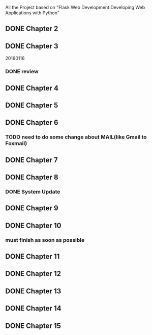 All the Project based on "Flask Web Development:Developing Web Applications with Python"

** DONE Chapter 2
** DONE Chapter 3
20160116
*** DONE review

** DONE Chapter 4
** DONE Chapter 5
** DONE Chapter 6
*** TODO need to do some change about MAIL(like Gmail to Foxmail)
** DONE Chapter 7
** DONE Chapter 8
*** DONE System Update
** DONE Chapter 9
** DONE Chapter 10
*** must finish as soon as possible
** DONE Chapter 11
** DONE Chapter 12
** DONE Chapter 13
** DONE Chapter 14
** DONE Chapter 15
